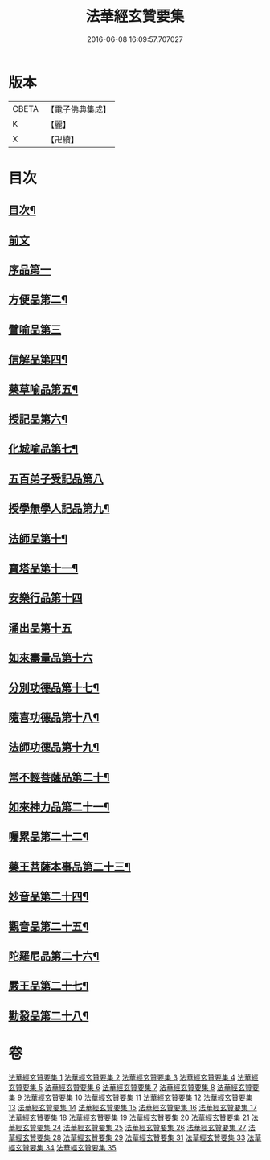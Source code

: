 #+TITLE: 法華經玄贊要集 
#+DATE: 2016-06-08 16:09:57.707027

* 版本
 |     CBETA|【電子佛典集成】|
 |         K|【麗】     |
 |         X|【卍續】    |

* 目次
** [[file:KR6d0030_001.txt::001-0170a2][目次¶]]
** [[file:KR6d0030_001.txt::001-0171a18][前文]]
** [[file:KR6d0030_007.txt::007-0311b9][序品第一]]
** [[file:KR6d0030_015.txt::015-0514c3][方便品第二¶]]
** [[file:KR6d0030_024.txt::024-0678c2][譬喻品第三]]
** [[file:KR6d0030_026.txt::026-0735c13][信解品第四¶]]
** [[file:KR6d0030_027.txt::027-0769c14][藥草喻品第五¶]]
** [[file:KR6d0030_028.txt::028-0790b17][授記品第六¶]]
** [[file:KR6d0030_028.txt::028-0794c20][化城喻品第七¶]]
** [[file:KR6d0030_031.txt::031-0830b2][五百弟子受記品第八]]
** [[file:KR6d0030_031.txt::031-0835c23][授學無學人記品第九¶]]
** [[file:KR6d0030_031.txt::031-0838a17][法師品第十¶]]
** [[file:KR6d0030_031.txt::031-0849a8][寶塔品第十一¶]]
** [[file:KR6d0030_033.txt::033-0852a2][安樂行品第十四]]
** [[file:KR6d0030_033.txt::033-0862a19][涌出品第十五]]
** [[file:KR6d0030_033.txt::033-0868a24][如來壽量品第十六]]
** [[file:KR6d0030_034.txt::034-0881a16][分別功德品第十七¶]]
** [[file:KR6d0030_034.txt::034-0886b20][隨喜功德品第十八¶]]
** [[file:KR6d0030_034.txt::034-0888c2][法師功德品第十九¶]]
** [[file:KR6d0030_034.txt::034-0895c10][常不輕菩薩品第二十¶]]
** [[file:KR6d0030_034.txt::034-0898c23][如來神力品第二十一¶]]
** [[file:KR6d0030_034.txt::034-0902a11][囑累品第二十二¶]]
** [[file:KR6d0030_034.txt::034-0903b22][藥王菩薩本事品第二十三¶]]
** [[file:KR6d0030_035.txt::035-0909a10][妙音品第二十四¶]]
** [[file:KR6d0030_035.txt::035-0911b8][觀音品第二十五¶]]
** [[file:KR6d0030_035.txt::035-0920a22][陀羅尼品第二十六¶]]
** [[file:KR6d0030_035.txt::035-0921c5][嚴王品第二十七¶]]
** [[file:KR6d0030_035.txt::035-0924a20][勸發品第二十八¶]]

* 卷
[[file:KR6d0030_001.txt][法華經玄贊要集 1]]
[[file:KR6d0030_002.txt][法華經玄贊要集 2]]
[[file:KR6d0030_003.txt][法華經玄贊要集 3]]
[[file:KR6d0030_004.txt][法華經玄贊要集 4]]
[[file:KR6d0030_005.txt][法華經玄贊要集 5]]
[[file:KR6d0030_006.txt][法華經玄贊要集 6]]
[[file:KR6d0030_007.txt][法華經玄贊要集 7]]
[[file:KR6d0030_008.txt][法華經玄贊要集 8]]
[[file:KR6d0030_009.txt][法華經玄贊要集 9]]
[[file:KR6d0030_010.txt][法華經玄贊要集 10]]
[[file:KR6d0030_011.txt][法華經玄贊要集 11]]
[[file:KR6d0030_012.txt][法華經玄贊要集 12]]
[[file:KR6d0030_013.txt][法華經玄贊要集 13]]
[[file:KR6d0030_014.txt][法華經玄贊要集 14]]
[[file:KR6d0030_015.txt][法華經玄贊要集 15]]
[[file:KR6d0030_016.txt][法華經玄贊要集 16]]
[[file:KR6d0030_017.txt][法華經玄贊要集 17]]
[[file:KR6d0030_018.txt][法華經玄贊要集 18]]
[[file:KR6d0030_019.txt][法華經玄贊要集 19]]
[[file:KR6d0030_020.txt][法華經玄贊要集 20]]
[[file:KR6d0030_021.txt][法華經玄贊要集 21]]
[[file:KR6d0030_024.txt][法華經玄贊要集 24]]
[[file:KR6d0030_025.txt][法華經玄贊要集 25]]
[[file:KR6d0030_026.txt][法華經玄贊要集 26]]
[[file:KR6d0030_027.txt][法華經玄贊要集 27]]
[[file:KR6d0030_028.txt][法華經玄贊要集 28]]
[[file:KR6d0030_029.txt][法華經玄贊要集 29]]
[[file:KR6d0030_031.txt][法華經玄贊要集 31]]
[[file:KR6d0030_033.txt][法華經玄贊要集 33]]
[[file:KR6d0030_034.txt][法華經玄贊要集 34]]
[[file:KR6d0030_035.txt][法華經玄贊要集 35]]

